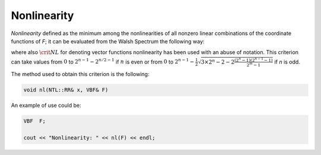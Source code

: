 ************
Nonlinearity
************

*Nonlinearity* defined as the minimum among the nonlinearities of all nonzero linear combinations of the coordinate functions of *F*; it can be evaluated from the Walsh Spectrum the following way:  

.. math::
   :nowrap: 

   \begin{equation*}
      \crit{NL}(F) = \min_{\vec{v} \neq \vec{0} \in \gf{V_m}} \crit{NL}(\vec{v} \cdot F) = 2^{n-1}-\frac{1}{2} \stackrel{*}{\max}(\matr{WS}(F)(\vec{u},\vec{v}))
   \end{equation*} 

where also :math:`\crit{NL}` for denoting vector functions nonlinearity has been used with an abuse of notation. This criterion can take values from :math:`0` to :math:`2^{n-1}-2^{n/2-1}` if :math:`n` is even or from :math:`0` to :math:`2^{n-1}-\frac{1}{2} \sqrt{ 3 \times 2^n -2 -2 \frac{(2^n-1)(2^{n-1}-1)}{2^m-1}}` if `n` is odd.

The method used to obtain this criterion is the following:

.. code-block:: c

   void nl(NTL::RR& x, VBF& F)

An example of use could be:

.. code-block:: c

   VBF  F;

   cout << "Nonlinearity: " << nl(F) << endl;

